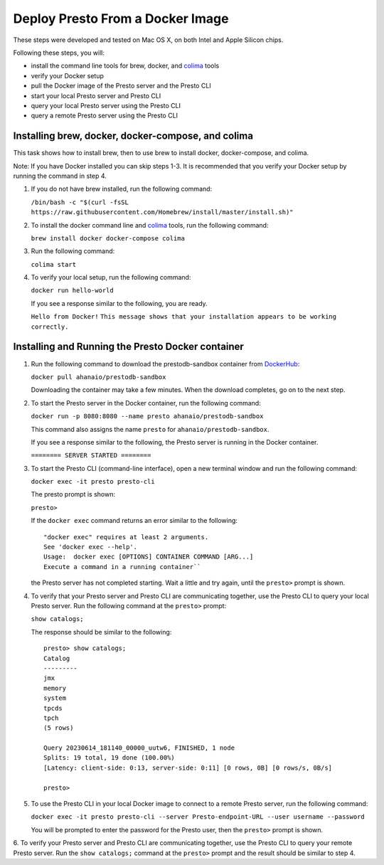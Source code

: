 =================================
Deploy Presto From a Docker Image
=================================

These steps were developed and tested on Mac OS X, on both Intel and Apple Silicon chips. 

Following these steps, you will:

- install the command line tools for brew, docker, and `colima <https://github.com/abiosoft/colima>`_ tools
- verify your Docker setup
- pull the Docker image of the Presto server and the Presto CLI
- start your local Presto server and Presto CLI
- query your local Presto server using the Presto CLI
- query a remote Presto server using the Presto CLI

Installing brew, docker, docker-compose, and colima
===================================================

This task shows how to install brew, then to use brew to install docker, docker-compose, 
and colima. 

Note: If you have Docker installed you can skip steps 1-3. It is recommended that you 
verify your Docker setup by running the command in step 4.

1. If you do not have brew installed, run the following command:

   ``/bin/bash -c "$(curl -fsSL https://raw.githubusercontent.com/Homebrew/install/master/install.sh)"``

2. To install the docker command line and `colima <https://github.com/abiosoft/colima>`_ tools, run the following command:

   ``brew install docker docker-compose colima``

3. Run the following command: 

   ``colima start``

4. To verify your local setup, run the following command:

   ``docker run hello-world``

   If you see a response similar to the following, you are ready.

   ``Hello from Docker!`` 
   ``This message shows that your installation appears to be working correctly.``

Installing and Running the Presto Docker container
==================================================

1. Run the following command to download the prestodb-sandbox container from `DockerHub <https://hub.docker.com/r/ahanaio/prestodb-sandbox>`_: 

   ``docker pull ahanaio/prestodb-sandbox``

   Downloading the container may take a few minutes. When the download completes, go on to the next step.

2. To start the Presto server in the Docker container, run the following command:

   ``docker run -p 8080:8080 --name presto ahanaio/prestodb-sandbox``

   This command also assigns the name ``presto`` for ``ahanaio/prestodb-sandbox``.

   If you see a response similar to the following, the Presto server is running in the Docker container.

   ``======== SERVER STARTED ========``

3. To start the Presto CLI (command-line interface), open a new terminal window and run the following command:

   ``docker exec -it presto presto-cli``

   The presto prompt is shown:

   ``presto>``

   If the ``docker exec`` command returns an error similar to the following:
   
   ::
    
    "docker exec" requires at least 2 arguments.
    See 'docker exec --help'.
    Usage:  docker exec [OPTIONS] CONTAINER COMMAND [ARG...]
    Execute a command in a running container``

   the Presto server has not completed starting. Wait a little and try again, until the ``presto>`` prompt is shown.

4. To verify that your Presto server and Presto CLI are communicating together, use the Presto CLI to query your local Presto server. Run the following command at the ``presto>`` prompt:

   ``show catalogs;``

   The response should be similar to the following:

   ::

    presto> show catalogs;
    Catalog
    ---------
    jmx
    memory
    system
    tpcds
    tpch
    (5 rows)
    
    Query 20230614_181140_00000_uutw6, FINISHED, 1 node
    Splits: 19 total, 19 done (100.00%)
    [Latency: client-side: 0:13, server-side: 0:11] [0 rows, 0B] [0 rows/s, 0B/s]
    
    presto>

5. To use the Presto CLI in your local Docker image to connect to a remote Presto server, run the following command: 

   ``docker exec -it presto presto-cli --server Presto-endpoint-URL --user username --password``

   You will be prompted to enter the password for the Presto user, then the ``presto>`` prompt is shown.

6. To verify your Presto server and Presto CLI are communicating together, use the Presto CLI to query your remote Presto server. 
Run the ``show catalogs;`` command at the ``presto>`` prompt and the result should be similar to step 4.

